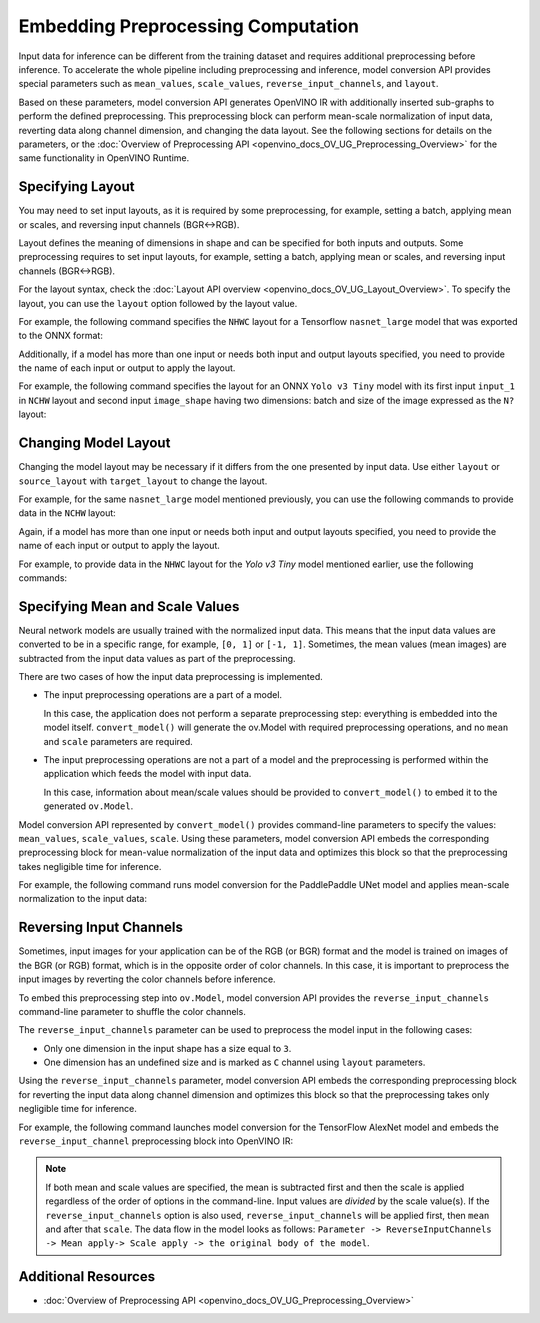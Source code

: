 .. {#openvino_docs_MO_DG_Additional_Optimization_Use_Cases}

Embedding Preprocessing Computation
===================================


Input data for inference can be different from the training dataset and requires
additional preprocessing before inference. To accelerate the whole pipeline including
preprocessing and inference, model conversion API provides special parameters such as ``mean_values``,
``scale_values``, ``reverse_input_channels``, and ``layout``. 

Based on these parameters, model conversion API generates OpenVINO IR with additionally inserted sub-graphs
to perform the defined preprocessing. This preprocessing block can perform mean-scale
normalization of input data, reverting data along channel dimension, and changing
the data layout. See the following sections for details on the parameters, or the
:doc:`Overview of Preprocessing API <openvino_docs_OV_UG_Preprocessing_Overview>`
for the same functionality in OpenVINO Runtime.

Specifying Layout
#################

You may need to set input layouts, as it is required by some preprocessing, for
example, setting a batch, applying mean or scales, and reversing input channels (BGR<->RGB).

Layout defines the meaning of dimensions in shape and can be specified for both
inputs and outputs. Some preprocessing requires to set input layouts, for example,
setting a batch, applying mean or scales, and reversing input channels (BGR<->RGB).

For the layout syntax, check the :doc:`Layout API overview <openvino_docs_OV_UG_Layout_Overview>`.
To specify the layout, you can use the ``layout`` option followed by the layout value.

For example, the following command specifies the ``NHWC`` layout for a Tensorflow
``nasnet_large`` model that was exported to the ONNX format:


.. tab-set::

    .. tab-item:: Python
       :sync: py

       .. code-block:: py
          :force:

          from openvino.tools.mo import convert_model
          ov_model = convert_model("tf_nasnet_large.onnx", layout="nhwc")

    .. tab-item:: CLI
       :sync: cli

       .. code-block:: sh

          mo --input_model tf_nasnet_large.onnx --layout nhwc


Additionally, if a model has more than one input or needs both input and output
layouts specified, you need to provide the name of each input or output to apply the layout.

For example, the following command specifies the layout for an ONNX ``Yolo v3 Tiny``
model with its first input ``input_1`` in ``NCHW`` layout and second input ``image_shape``
having two dimensions: batch and size of the image expressed as the ``N?`` layout:

.. tab-set::

    .. tab-item:: Python
       :sync: py

       .. code-block:: py
          :force:

          from openvino.tools.mo import convert_model
          ov_model = convert_model("yolov3-tiny.onnx", layout={"input_1": "nchw", "image_shape": "n?"})

    .. tab-item:: CLI
       :sync: cli

       .. code-block:: sh

          mo --input_model yolov3-tiny.onnx --layout input_1(nchw),image_shape(n?)


Changing Model Layout
#####################

Changing the model layout may be necessary if it differs from the one presented by input data.
Use either ``layout`` or ``source_layout`` with ``target_layout`` to change the layout.

For example, for the same ``nasnet_large`` model mentioned previously, you can use
the following commands to provide data in the ``NCHW`` layout:


.. tab-set::

    .. tab-item:: Python
       :sync: py

       .. code-block:: py
          :force:

          from openvino.tools.mo import convert_model
          ov_model = convert_model("tf_nasnet_large.onnx", source_layout="nhwc", target_layout="nchw")

          ov_model = convert_model("tf_nasnet_large.onnx", layout="nhwc->nchw")

    .. tab-item:: CLI
       :sync: cli

       .. code-block:: sh

          mo --input_model tf_nasnet_large.onnx --source_layout nhwc --target_layout nchw

          mo --input_model tf_nasnet_large.onnx --layout "nhwc->nchw"


Again, if a model has more than one input or needs both input and output layouts
specified, you need to provide the name of each input or output to apply the layout.

For example, to provide data in the ``NHWC`` layout for the `Yolo v3 Tiny` model
mentioned earlier, use the following commands:

.. tab-set::

    .. tab-item:: Python
       :sync: py

       .. code-block:: py
          :force:

          from openvino.tools.mo import convert_model
          ov_model = convert_model("yolov3-tiny.onnx", source_layout={"input_1": "nchw", "image_shape": "n?"}, target_layout={"input_1": "nhwc"})

          ov_model = convert_model("yolov3-tiny.onnx", layout={"input_1": "nchw->nhwc", "image_shape": "n?"}

    .. tab-item:: CLI
       :sync: cli

       .. code-block:: sh

          mo --input_model yolov3-tiny.onnx --source_layout "input_1(nchw),image_shape(n?)" --target_layout "input_1(nhwc)"

          mo --input_model yolov3-tiny.onnx --layout "input_1(nchw->nhwc),image_shape(n?)"


Specifying Mean and Scale Values
################################

Neural network models are usually trained with the normalized input data. This
means that the input data values are converted to be in a specific range, for example,
``[0, 1]`` or ``[-1, 1]``. Sometimes, the mean values (mean images) are subtracted
from the input data values as part of the preprocessing.

There are two cases of how the input data preprocessing is implemented.

* The input preprocessing operations are a part of a model.

  In this case, the application does not perform a separate preprocessing step:
  everything is embedded into the model itself. ``convert_model()`` will generate the
  ov.Model with required preprocessing operations, and no ``mean`` and
  ``scale`` parameters are required.
* The input preprocessing operations are not a part of a model and the preprocessing
  is performed within the application which feeds the model with input data.

  In this case, information about mean/scale values should be provided to ``convert_model()``
  to embed it to the generated ``ov.Model``.

Model conversion API represented by ``convert_model()`` provides command-line parameters
to specify the values: ``mean_values``, ``scale_values``, ``scale``. Using these parameters,
model conversion API embeds the corresponding preprocessing block for mean-value
normalization of the input data and optimizes this block so that the preprocessing
takes negligible time for inference.

For example, the following command runs model conversion for the PaddlePaddle UNet
model and applies mean-scale normalization to the input data:

.. tab-set::

    .. tab-item:: Python
       :sync: py

       .. code-block:: py
          :force:

          from openvino.tools.mo import convert_model
          ov_model = convert_model("unet.pdmodel", mean_values=[123,117,104], scale=255)

    .. tab-item:: CLI
       :sync: cli

       .. code-block:: sh

          mo --input_model unet.pdmodel --mean_values [123,117,104] --scale 255


Reversing Input Channels
########################

Sometimes, input images for your application can be of the RGB (or BGR) format
and the model is trained on images of the BGR (or RGB) format, which is in the
opposite order of color channels. In this case, it is important to preprocess the
input images by reverting the color channels before inference.

To embed this preprocessing step into ``ov.Model``, model conversion API provides the
``reverse_input_channels`` command-line parameter to shuffle the color channels.

The ``reverse_input_channels`` parameter can be used to preprocess the model
input in the following cases:

* Only one dimension in the input shape has a size equal to ``3``.
* One dimension has an undefined size and is marked as ``C`` channel using ``layout`` parameters.

Using the ``reverse_input_channels`` parameter, model conversion API embeds the corresponding
preprocessing block for reverting the input data along channel dimension and optimizes
this block so that the preprocessing takes only negligible time for inference.

For example, the following command launches model conversion for the TensorFlow AlexNet
model and embeds the ``reverse_input_channel`` preprocessing block into OpenVINO IR:


.. tab-set::

    .. tab-item:: Python
       :sync: py

       .. code-block:: py
          :force:

          from openvino.tools.mo import convert_model
          ov_model = convert_model("alexnet.pb", reverse_input_channels=True)

    .. tab-item:: CLI
       :sync: cli

       .. code-block:: sh

          mo --input_model alexnet.pb --reverse_input_channels


.. note::

   If both mean and scale values are specified, the mean is subtracted first and
   then the scale is applied regardless of the order of options in the command-line.
   Input values are *divided* by the scale value(s). If the ``reverse_input_channels``
   option is also used, ``reverse_input_channels`` will be applied first, then ``mean``
   and after that ``scale``. The data flow in the model looks as follows:
   ``Parameter -> ReverseInputChannels -> Mean apply-> Scale apply -> the original body of the model``.

Additional Resources
####################

* :doc:`Overview of Preprocessing API <openvino_docs_OV_UG_Preprocessing_Overview>`

